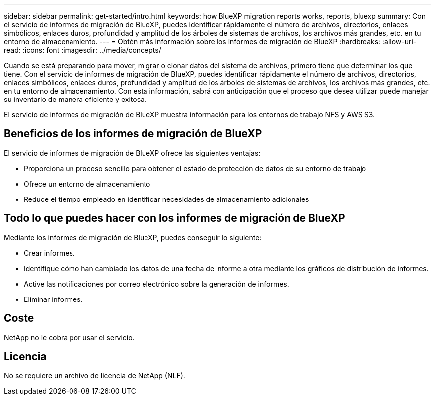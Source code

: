 ---
sidebar: sidebar 
permalink: get-started/intro.html 
keywords: how BlueXP migration reports works, reports, bluexp 
summary: Con el servicio de informes de migración de BlueXP, puedes identificar rápidamente el número de archivos, directorios, enlaces simbólicos, enlaces duros, profundidad y amplitud de los árboles de sistemas de archivos, los archivos más grandes, etc. en tu entorno de almacenamiento. 
---
= Obtén más información sobre los informes de migración de BlueXP
:hardbreaks:
:allow-uri-read: 
:icons: font
:imagesdir: ../media/concepts/


[role="lead"]
Cuando se está preparando para mover, migrar o clonar datos del sistema de archivos, primero tiene que determinar los que tiene. Con el servicio de informes de migración de BlueXP, puedes identificar rápidamente el número de archivos, directorios, enlaces simbólicos, enlaces duros, profundidad y amplitud de los árboles de sistemas de archivos, los archivos más grandes, etc. en tu entorno de almacenamiento. Con esta información, sabrá con anticipación que el proceso que desea utilizar puede manejar su inventario de manera eficiente y exitosa.

El servicio de informes de migración de BlueXP muestra información para los entornos de trabajo NFS y AWS S3.



== Beneficios de los informes de migración de BlueXP

El servicio de informes de migración de BlueXP ofrece las siguientes ventajas:

* Proporciona un proceso sencillo para obtener el estado de protección de datos de su entorno de trabajo
* Ofrece un entorno de almacenamiento
* Reduce el tiempo empleado en identificar necesidades de almacenamiento adicionales




== Todo lo que puedes hacer con los informes de migración de BlueXP

Mediante los informes de migración de BlueXP, puedes conseguir lo siguiente:

* Crear informes.
* Identifique cómo han cambiado los datos de una fecha de informe a otra mediante los gráficos de distribución de informes.
* Active las notificaciones por correo electrónico sobre la generación de informes.
* Eliminar informes.




== Coste

NetApp no le cobra por usar el servicio.



== Licencia

No se requiere un archivo de licencia de NetApp (NLF).
